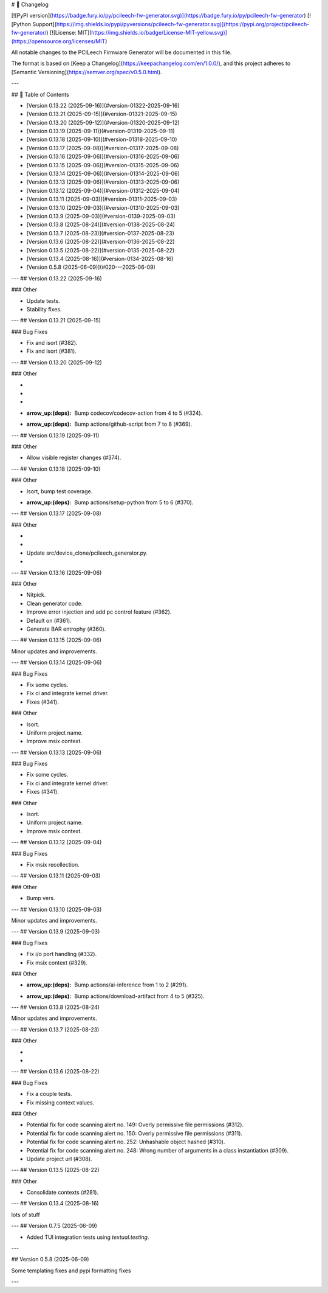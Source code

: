 # 📝 Changelog

[![PyPI version](https://badge.fury.io/py/pcileech-fw-generator.svg)](https://badge.fury.io/py/pcileech-fw-generator)
[![Python Support](https://img.shields.io/pypi/pyversions/pcileech-fw-generator.svg)](https://pypi.org/project/pcileech-fw-generator/)
[![License: MIT](https://img.shields.io/badge/License-MIT-yellow.svg)](https://opensource.org/licenses/MIT)

All notable changes to the PCILeech Firmware Generator will be documented in this file.

The format is based on [Keep a Changelog](https://keepachangelog.com/en/1.0.0/),
and this project adheres to [Semantic Versioning](https://semver.org/spec/v0.5.0.html).

---

## 📑 Table of Contents

- [Version 0.13.22 (2025-09-16)](#version-01322-2025-09-16)
- [Version 0.13.21 (2025-09-15)](#version-01321-2025-09-15)
- [Version 0.13.20 (2025-09-12)](#version-01320-2025-09-12)
- [Version 0.13.19 (2025-09-11)](#version-01319-2025-09-11)
- [Version 0.13.18 (2025-09-10)](#version-01318-2025-09-10)
- [Version 0.13.17 (2025-09-08)](#version-01317-2025-09-08)
- [Version 0.13.16 (2025-09-06)](#version-01316-2025-09-06)
- [Version 0.13.15 (2025-09-06)](#version-01315-2025-09-06)
- [Version 0.13.14 (2025-09-06)](#version-01314-2025-09-06)
- [Version 0.13.13 (2025-09-06)](#version-01313-2025-09-06)
- [Version 0.13.12 (2025-09-04)](#version-01312-2025-09-04)
- [Version 0.13.11 (2025-09-03)](#version-01311-2025-09-03)
- [Version 0.13.10 (2025-09-03)](#version-01310-2025-09-03)
- [Version 0.13.9 (2025-09-03)](#version-0139-2025-09-03)
- [Version 0.13.8 (2025-08-24)](#version-0138-2025-08-24)
- [Version 0.13.7 (2025-08-23)](#version-0137-2025-08-23)
- [Version 0.13.6 (2025-08-22)](#version-0136-2025-08-22)
- [Version 0.13.5 (2025-08-22)](#version-0135-2025-08-22)
- [Version 0.13.4 (2025-08-16)](#version-0134-2025-08-16)
- [Version 0.5.8 (2025-06-09)](#020---2025-06-09)

---
## Version 0.13.22 (2025-09-16)

### Other

- Update tests.
- Stability fixes.

---
## Version 0.13.21 (2025-09-15)

### Bug Fixes

- Fix and isort (#382).
- Fix and isort (#381).

---
## Version 0.13.20 (2025-09-12)

### Other

- ..
- ..
- ..
- :arrow_up:(deps): Bump codecov/codecov-action from 4 to 5 (#324).
- :arrow_up:(deps): Bump actions/github-script from 7 to 8 (#369).

---
## Version 0.13.19 (2025-09-11)

### Other

- Allow visible register changes (#374).

---
## Version 0.13.18 (2025-09-10)

### Other

- Isort, bump test coverage.
- :arrow_up:(deps): Bump actions/setup-python from 5 to 6 (#370).

---
## Version 0.13.17 (2025-09-08)

### Other

- ..
- ..
- Update src/device_clone/pcileech_generator.py.
- ..

---
## Version 0.13.16 (2025-09-06)

### Other

- Nitpick.
- Clean generator code.
- Improve error injection and add pc control feature (#362).
- Default on (#361).
- Generate BAR entrophy (#360).

---
## Version 0.13.15 (2025-09-06)

Minor updates and improvements.

---
## Version 0.13.14 (2025-09-06)

### Bug Fixes

- Fix some cycles.
- Fix ci and integrate kernel driver.
- Fixes (#341).

### Other

- Isort.
- Uniform project name.
- Improve msix context.

---
## Version 0.13.13 (2025-09-06)

### Bug Fixes

- Fix some cycles.
- Fix ci and integrate kernel driver.
- Fixes (#341).

### Other

- Isort.
- Uniform project name.
- Improve msix context.

---
## Version 0.13.12 (2025-09-04)

### Bug Fixes

- Fix msix recollection.

---
## Version 0.13.11 (2025-09-03)

### Other

- Bump vers.

---
## Version 0.13.10 (2025-09-03)

Minor updates and improvements.

---
## Version 0.13.9 (2025-09-03)

### Bug Fixes

- Fix i/o port handling (#332).
- Fix msix context (#329).

### Other

- :arrow_up:(deps): Bump actions/ai-inference from 1 to 2 (#291).
- :arrow_up:(deps): Bump actions/download-artifact from 4 to 5 (#325).

---
## Version 0.13.8 (2025-08-24)

Minor updates and improvements.

---
## Version 0.13.7 (2025-08-23)

### Other

- ..
- ..

---
## Version 0.13.6 (2025-08-22)

### Bug Fixes

- Fix a couple tests.
- Fix missing context values.

### Other

- Potential fix for code scanning alert no. 149: Overly permissive file permissions (#312).
- Potential fix for code scanning alert no. 150: Overly permissive file permissions (#311).
- Potential fix for code scanning alert no. 252: Unhashable object hashed (#310).
- Potential fix for code scanning alert no. 248: Wrong number of arguments in a class instantiation (#309).
- Update project url (#308).

---
## Version 0.13.5 (2025-08-22)

### Other

- Consolidate contexts (#281).

---
## Version 0.13.4 (2025-08-16)

lots of stuff

---
## Version 0.7.5 (2025-06-09)

- Added TUI integration tests using `textual.testing`.

---

## Version 0.5.8 (2025-06-09)

Some templating fixes and pypi formatting fixes

--- 


